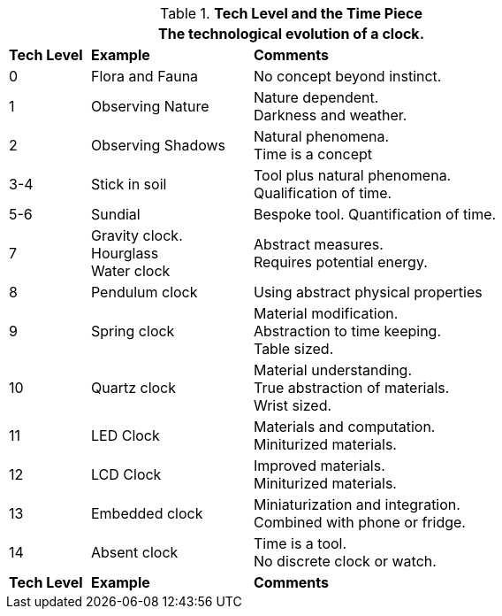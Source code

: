 // Table 56.1 Tech Level and the Time Piece
.*Tech Level and the Time Piece*
[width="75%",cols="1,2,4",frame="all", stripes="even"]
|===
3+<|The technological evolution of a clock.

s|Tech Level
s|Example
s|Comments

|0
|Flora and Fauna
|No concept beyond instinct.

|1
|Observing Nature
|Nature dependent. +
Darkness and weather. 

|2
|Observing Shadows
|Natural phenomena. +
Time is a concept

|3-4
|Stick in soil
|Tool plus natural phenomena. +
Qualification of time.

|5-6
|Sundial
|Bespoke tool.
Quantification of time.

|7
|Gravity clock. +
Hourglass +
Water clock
|Abstract measures. +
Requires potential energy.

|8
|Pendulum clock
|Using abstract physical properties

|9
|Spring clock
|Material modification. +
Abstraction to time keeping. +
Table sized.

|10
|Quartz clock
|Material understanding. +
True abstraction of materials. +
Wrist sized.

|11
|LED Clock
|Materials and computation. +
Miniturized materials.

|12
|LCD Clock
|Improved materials. +
Miniturized materials.


|13
|Embedded clock
|Miniaturization and integration. +
Combined with phone or fridge.


|14
|Absent clock
|Time is a tool. +
No discrete clock or watch.


s|Tech Level
s|Example
s|Comments
|===
